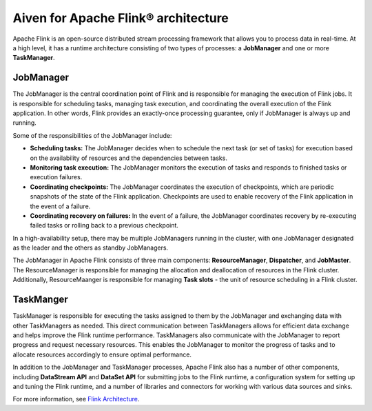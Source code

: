 Aiven for Apache Flink® architecture
====================================

Apache Flink is an open-source distributed stream processing framework that allows you to process data in real-time. At a high level, it has a runtime architecture consisting of two types of processes: a **JobManager** and one or more **TaskManager**.

JobManager
-----------
The JobManager is the central coordination point of Flink and is responsible for managing the execution of Flink jobs. It is responsible for scheduling tasks, managing task execution, and coordinating the overall execution of the Flink application. In other words, Flink provides an exactly-once processing guarantee, only if JobManager is always up and running.

Some of the responsibilities of the JobManager include:

- **Scheduling tasks:** The JobManager decides when to schedule the next task (or set of tasks) for execution based on the availability of resources and the dependencies between tasks.
- **Monitoring task execution:** The JobManager monitors the execution of tasks and responds to finished tasks or execution failures.
- **Coordinating checkpoints:** The JobManager coordinates the execution of checkpoints, which are periodic snapshots of the state of the Flink application. Checkpoints are used to enable recovery of the Flink application in the event of a failure.
- **Coordinating recovery on failures:** In the event of a failure, the JobManager coordinates recovery by re-executing failed tasks or rolling back to a previous checkpoint.

In a high-availability setup, there may be multiple JobManagers running in the cluster, with one JobManager designated as the leader and the others as standby JobManagers. 

The JobManager in Apache Flink consists of three main components: **ResourceManager**, **Dispatcher**, and **JobMaster**. The ResourceManager is responsible for managing the allocation and deallocation of resources in the Flink cluster. Additionally, ResourceMaanger is responsible for managing **Task slots** - the unit of resource scheduling in a Flink cluster.

TaskManger
----------
TaskManager is responsible for executing the tasks assigned to them by the JobManager and exchanging data with other TaskManagers as needed. This direct communication between TaskManagers allows for efficient data exchange and helps improve the Flink runtime performance.
TaskManagers also communicate with the JobManager to report progress and request necessary resources. This enables the JobManager to monitor the progress of tasks and to allocate resources accordingly to ensure optimal performance.

In addition to the JobManager and TaskManager processes, Apache Flink also has a number of other components, including **DataStream API** and **DataSet API** for submitting jobs to the Flink runtime, a configuration system for setting up and tuning the Flink runtime, and a number of libraries and connectors for working with various data sources and sinks.

For more information, see `Flink Architecture <https://nightlies.apache.org/flink/flink-docs-master/docs/concepts/flink-architecture/>`_.


